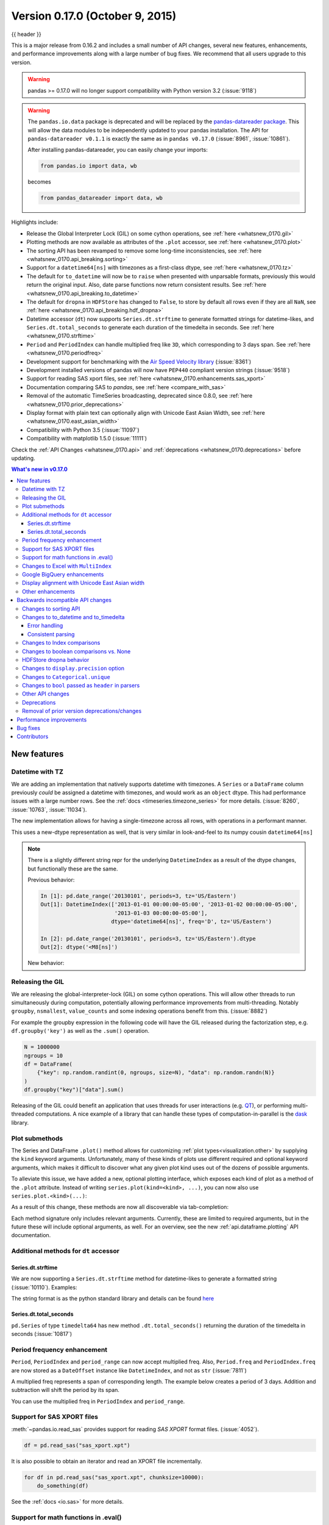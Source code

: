 .. _whatsnew_0170:

Version 0.17.0 (October 9, 2015)
--------------------------------

{{ header }}


This is a major release from 0.16.2 and includes a small number of API changes, several new features,
enhancements, and performance improvements along with a large number of bug fixes. We recommend that all
users upgrade to this version.

.. warning::

   pandas >= 0.17.0 will no longer support compatibility with Python version 3.2 (:issue:`9118`)

.. warning::

   The ``pandas.io.data`` package is deprecated and will be replaced by the
   `pandas-datareader package <https://github.com/pydata/pandas-datareader>`_.
   This will allow the data modules to be independently updated to your pandas
   installation. The API for ``pandas-datareader v0.1.1`` is exactly the same
   as in ``pandas v0.17.0`` (:issue:`8961`, :issue:`10861`).

   After installing pandas-datareader, you can easily change your imports:

   .. code-block:: python

     from pandas.io import data, wb

   becomes

   .. code-block:: python

     from pandas_datareader import data, wb

Highlights include:

- Release the Global Interpreter Lock (GIL) on some cython operations, see :ref:`here <whatsnew_0170.gil>`
- Plotting methods are now available as attributes of the ``.plot`` accessor, see :ref:`here <whatsnew_0170.plot>`
- The sorting API has been revamped to remove some long-time inconsistencies, see :ref:`here <whatsnew_0170.api_breaking.sorting>`
- Support for a ``datetime64[ns]`` with timezones as a first-class dtype, see :ref:`here <whatsnew_0170.tz>`
- The default for ``to_datetime`` will now be to ``raise`` when presented with unparsable formats,
  previously this would return the original input. Also, date parse
  functions now return consistent results. See :ref:`here <whatsnew_0170.api_breaking.to_datetime>`
- The default for ``dropna`` in ``HDFStore`` has changed to ``False``, to store by default all rows even
  if they are all ``NaN``, see :ref:`here <whatsnew_0170.api_breaking.hdf_dropna>`
- Datetime accessor (``dt``) now supports ``Series.dt.strftime`` to generate formatted strings for datetime-likes, and ``Series.dt.total_seconds`` to generate each duration of the timedelta in seconds. See :ref:`here <whatsnew_0170.strftime>`
- ``Period`` and ``PeriodIndex`` can handle multiplied freq like ``3D``, which corresponding to 3 days span. See :ref:`here <whatsnew_0170.periodfreq>`
- Development support for benchmarking with the `Air Speed Velocity library <https://github.com/spacetelescope/asv/>`_ (:issue:`8361`)
- Development installed versions of pandas will now have ``PEP440`` compliant version strings (:issue:`9518`)
- Support for reading SAS xport files, see :ref:`here <whatsnew_0170.enhancements.sas_xport>`
- Documentation comparing SAS to *pandas*, see :ref:`here <compare_with_sas>`
- Removal of the automatic TimeSeries broadcasting, deprecated since 0.8.0, see :ref:`here <whatsnew_0170.prior_deprecations>`
- Display format with plain text can optionally align with Unicode East Asian Width, see :ref:`here <whatsnew_0170.east_asian_width>`
- Compatibility with Python 3.5 (:issue:`11097`)
- Compatibility with matplotlib 1.5.0 (:issue:`11111`)

Check the :ref:`API Changes <whatsnew_0170.api>` and :ref:`deprecations <whatsnew_0170.deprecations>` before updating.

.. contents:: What's new in v0.17.0
    :local:
    :backlinks: none

.. _whatsnew_0170.enhancements:

New features
~~~~~~~~~~~~

.. _whatsnew_0170.tz:

Datetime with TZ
^^^^^^^^^^^^^^^^

We are adding an implementation that natively supports datetime with timezones. A ``Series`` or a ``DataFrame`` column previously
*could* be assigned a datetime with timezones, and would work as an ``object`` dtype. This had performance issues with a large
number rows. See the :ref:`docs <timeseries.timezone_series>` for more details. (:issue:`8260`, :issue:`10763`, :issue:`11034`).

The new implementation allows for having a single-timezone across all rows, with operations in a performant manner.

.. ipython:: python

   df = pd.DataFrame(
       {
           "A": pd.date_range("20130101", periods=3),
           "B": pd.date_range("20130101", periods=3, tz="US/Eastern"),
           "C": pd.date_range("20130101", periods=3, tz="CET"),
       }
   )
   df
   df.dtypes

.. ipython:: python

   df.B
   df.B.dt.tz_localize(None)

This uses a new-dtype representation as well, that is very similar in look-and-feel to its numpy cousin ``datetime64[ns]``

.. ipython:: python

   df["B"].dtype
   type(df["B"].dtype)

.. note::

   There is a slightly different string repr for the underlying ``DatetimeIndex`` as a result of the dtype changes, but
   functionally these are the same.

   Previous behavior:

   .. code-block:: ipython

      In [1]: pd.date_range('20130101', periods=3, tz='US/Eastern')
      Out[1]: DatetimeIndex(['2013-01-01 00:00:00-05:00', '2013-01-02 00:00:00-05:00',
                             '2013-01-03 00:00:00-05:00'],
                            dtype='datetime64[ns]', freq='D', tz='US/Eastern')

      In [2]: pd.date_range('20130101', periods=3, tz='US/Eastern').dtype
      Out[2]: dtype('<M8[ns]')

   New behavior:

   .. ipython:: python

      pd.date_range("20130101", periods=3, tz="US/Eastern")
      pd.date_range("20130101", periods=3, tz="US/Eastern").dtype

.. _whatsnew_0170.gil:

Releasing the GIL
^^^^^^^^^^^^^^^^^

We are releasing the global-interpreter-lock (GIL) on some cython operations.
This will allow other threads to run simultaneously during computation, potentially allowing performance improvements
from multi-threading. Notably ``groupby``, ``nsmallest``, ``value_counts`` and some indexing operations benefit from this. (:issue:`8882`)

For example the groupby expression in the following code will have the GIL released during the factorization step, e.g. ``df.groupby('key')``
as well as the ``.sum()`` operation.

.. code-block:: python

   N = 1000000
   ngroups = 10
   df = DataFrame(
       {"key": np.random.randint(0, ngroups, size=N), "data": np.random.randn(N)}
   )
   df.groupby("key")["data"].sum()

Releasing of the GIL could benefit an application that uses threads for user interactions (e.g. QT_), or performing multi-threaded computations. A nice example of a library that can handle these types of computation-in-parallel is the dask_ library.

.. _dask: https://dask.readthedocs.io/en/latest/
.. _QT: https://wiki.python.org/moin/PyQt

.. _whatsnew_0170.plot:

Plot submethods
^^^^^^^^^^^^^^^

The Series and DataFrame ``.plot()`` method allows for customizing :ref:`plot types<visualization.other>` by supplying the ``kind`` keyword arguments. Unfortunately, many of these kinds of plots use different required and optional keyword arguments, which makes it difficult to discover what any given plot kind uses out of the dozens of possible arguments.

To alleviate this issue, we have added a new, optional plotting interface, which exposes each kind of plot as a method of the ``.plot`` attribute. Instead of writing ``series.plot(kind=<kind>, ...)``, you can now also use ``series.plot.<kind>(...)``:

.. ipython::
    :verbatim:

    In [13]: df = pd.DataFrame(np.random.rand(10, 2), columns=['a', 'b'])

    In [14]: df.plot.bar()

.. image:: ../_static/whatsnew_plot_submethods.png

As a result of this change, these methods are now all discoverable via tab-completion:

.. ipython::
    :verbatim:

    In [15]: df.plot.<TAB>  # noqa: E225, E999
    df.plot.area     df.plot.barh     df.plot.density  df.plot.hist     df.plot.line     df.plot.scatter
    df.plot.bar      df.plot.box      df.plot.hexbin   df.plot.kde      df.plot.pie

Each method signature only includes relevant arguments. Currently, these are limited to required arguments, but in the future these will include optional arguments, as well. For an overview, see the new :ref:`api.dataframe.plotting` API documentation.

.. _whatsnew_0170.strftime:

Additional methods for ``dt`` accessor
^^^^^^^^^^^^^^^^^^^^^^^^^^^^^^^^^^^^^^

Series.dt.strftime
""""""""""""""""""

We are now supporting a ``Series.dt.strftime`` method for datetime-likes to generate a formatted string (:issue:`10110`). Examples:

.. ipython:: python

   # DatetimeIndex
   s = pd.Series(pd.date_range("20130101", periods=4))
   s
   s.dt.strftime("%Y/%m/%d")

.. ipython:: python

   # PeriodIndex
   s = pd.Series(pd.period_range("20130101", periods=4))
   s
   s.dt.strftime("%Y/%m/%d")

The string format is as the python standard library and details can be found `here <https://docs.python.org/2/library/datetime.html#strftime-and-strptime-behavior>`_

Series.dt.total_seconds
"""""""""""""""""""""""

``pd.Series`` of type ``timedelta64`` has new method ``.dt.total_seconds()`` returning the duration of the timedelta in seconds (:issue:`10817`)

.. ipython:: python

   # TimedeltaIndex
   s = pd.Series(pd.timedelta_range("1 minutes", periods=4))
   s
   s.dt.total_seconds()

.. _whatsnew_0170.periodfreq:

Period frequency enhancement
^^^^^^^^^^^^^^^^^^^^^^^^^^^^

``Period``, ``PeriodIndex`` and ``period_range`` can now accept multiplied freq. Also, ``Period.freq`` and ``PeriodIndex.freq`` are now stored as a ``DateOffset`` instance like ``DatetimeIndex``, and not as ``str`` (:issue:`7811`)

A multiplied freq represents a span of corresponding length. The example below creates a period of 3 days. Addition and subtraction will shift the period by its span.

.. ipython:: python

   p = pd.Period("2015-08-01", freq="3D")
   p
   p + 1
   p - 2
   p.to_timestamp()
   p.to_timestamp(how="E")

You can use the multiplied freq in ``PeriodIndex`` and ``period_range``.

.. ipython:: python

   idx = pd.period_range("2015-08-01", periods=4, freq="2D")
   idx
   idx + 1

.. _whatsnew_0170.enhancements.sas_xport:

Support for SAS XPORT files
^^^^^^^^^^^^^^^^^^^^^^^^^^^

:meth:`~pandas.io.read_sas` provides support for reading *SAS XPORT* format files. (:issue:`4052`).

.. code-block:: python

    df = pd.read_sas("sas_xport.xpt")

It is also possible to obtain an iterator and read an XPORT file
incrementally.

.. code-block:: python

    for df in pd.read_sas("sas_xport.xpt", chunksize=10000):
        do_something(df)

See the :ref:`docs <io.sas>` for more details.

.. _whatsnew_0170.matheval:

Support for math functions in .eval()
^^^^^^^^^^^^^^^^^^^^^^^^^^^^^^^^^^^^^

:meth:`~pandas.eval` now supports calling math functions (:issue:`4893`)

.. code-block:: python

    df = pd.DataFrame({"a": np.random.randn(10)})
    df.eval("b = sin(a)")

The support math functions are ``sin``, ``cos``, ``exp``, ``log``, ``expm1``, ``log1p``,
``sqrt``, ``sinh``, ``cosh``, ``tanh``, ``arcsin``, ``arccos``, ``arctan``, ``arccosh``,
``arcsinh``, ``arctanh``, ``abs`` and ``arctan2``.

These functions map to the intrinsics for the ``NumExpr`` engine.  For the Python
engine, they are mapped to ``NumPy`` calls.

Changes to Excel with ``MultiIndex``
^^^^^^^^^^^^^^^^^^^^^^^^^^^^^^^^^^^^

In version 0.16.2 a ``DataFrame`` with ``MultiIndex`` columns could not be written to Excel via ``to_excel``.
That functionality has been added (:issue:`10564`), along with updating  ``read_excel`` so that the data can
be read back with, no loss of information, by specifying which columns/rows make up the ``MultiIndex``
in the ``header`` and ``index_col`` parameters (:issue:`4679`)

See the :ref:`documentation <io.excel>` for more details.

.. ipython:: python

   df = pd.DataFrame(
       [[1, 2, 3, 4], [5, 6, 7, 8]],
       columns=pd.MultiIndex.from_product(
           [["foo", "bar"], ["a", "b"]], names=["col1", "col2"]
       ),
       index=pd.MultiIndex.from_product([["j"], ["l", "k"]], names=["i1", "i2"]),
   )

   df
   df.to_excel("test.xlsx")

   df = pd.read_excel("test.xlsx", header=[0, 1], index_col=[0, 1])
   df

.. ipython:: python
   :suppress:

   import os

   os.remove("test.xlsx")

Previously, it was necessary to specify the ``has_index_names`` argument in ``read_excel``,
if the serialized data had index names.  For version 0.17.0 the output format of ``to_excel``
has been changed to make this keyword unnecessary - the change is shown below.

**Old**

.. image:: ../_static/old-excel-index.png

**New**

.. image:: ../_static/new-excel-index.png

.. warning::

   Excel files saved in version 0.16.2 or prior that had index names will still able to be read in,
   but the ``has_index_names`` argument must specified to ``True``.

.. _whatsnew_0170.gbq:

Google BigQuery enhancements
^^^^^^^^^^^^^^^^^^^^^^^^^^^^
- Added ability to automatically create a table/dataset using the :func:`pandas.io.gbq.to_gbq` function if the destination table/dataset does not exist. (:issue:`8325`, :issue:`11121`).
- Added ability to replace an existing table and schema when calling the :func:`pandas.io.gbq.to_gbq` function via the ``if_exists`` argument. See the `docs <https://pandas-gbq.readthedocs.io/en/latest/writing.html>`__ for more details (:issue:`8325`).
- ``InvalidColumnOrder`` and ``InvalidPageToken`` in the gbq module will raise ``ValueError`` instead of ``IOError``.
- The ``generate_bq_schema()`` function is now deprecated and will be removed in a future version (:issue:`11121`)
- The gbq module will now support Python 3 (:issue:`11094`).

.. _whatsnew_0170.east_asian_width:

Display alignment with Unicode East Asian width
^^^^^^^^^^^^^^^^^^^^^^^^^^^^^^^^^^^^^^^^^^^^^^^

.. warning::

   Enabling this option will affect the performance for printing of ``DataFrame`` and ``Series`` (about 2 times slower).
   Use only when it is actually required.

Some East Asian countries use Unicode characters its width is corresponding to 2 alphabets. If a ``DataFrame`` or ``Series`` contains these characters, the default output cannot be aligned properly. The following options are added to enable precise handling for these characters.

- ``display.unicode.east_asian_width``: Whether to use the Unicode East Asian Width to calculate the display text width. (:issue:`2612`)
- ``display.unicode.ambiguous_as_wide``: Whether to handle Unicode characters belong to Ambiguous as Wide. (:issue:`11102`)

.. ipython:: python

   df = pd.DataFrame({u"国籍": ["UK", u"日本"], u"名前": ["Alice", u"しのぶ"]})
   df

.. ipython:: python

   pd.set_option("display.unicode.east_asian_width", True)
   df

For further details, see :ref:`here <options.east_asian_width>`

.. ipython:: python
   :suppress:

   pd.set_option("display.unicode.east_asian_width", False)

.. _whatsnew_0170.enhancements.other:

Other enhancements
^^^^^^^^^^^^^^^^^^

- ``merge`` now accepts the argument ``indicator`` which adds a Categorical-type column (by default called ``_merge``) to the output object that takes on the values (:issue:`8790`)
- Support for ``openpyxl`` >= 2.2. The API for style support is now stable (:issue:`10125`)

  ===================================   ================
  Observation Origin                    ``_merge`` value
  ===================================   ================
  Merge key only in ``'left'`` frame    ``left_only``
  Merge key only in ``'right'`` frame   ``right_only``
  Merge key in both frames              ``both``
  ===================================   ================

  .. ipython:: python

    df1 = pd.DataFrame({"col1": [0, 1], "col_left": ["a", "b"]})
    df2 = pd.DataFrame({"col1": [1, 2, 2], "col_right": [2, 2, 2]})
    pd.merge(df1, df2, on="col1", how="outer", indicator=True)

  For more, see the :ref:`updated docs <merging.indicator>`

- ``pd.to_numeric`` is a new function to coerce strings to numbers (possibly with coercion) (:issue:`11133`)

- ``pd.merge`` will now allow duplicate column names if they are not merged upon (:issue:`10639`).

- ``pd.pivot`` will now allow passing index as ``None`` (:issue:`3962`).

- ``pd.concat`` will now use existing Series names if provided (:issue:`10698`).

  .. ipython:: python

     foo = pd.Series([1, 2], name="foo")
     bar = pd.Series([1, 2])
     baz = pd.Series([4, 5])

  Previous behavior:

  .. code-block:: ipython

     In [1]: pd.concat([foo, bar, baz], axis=1)
     Out[1]:
           0  1  2
        0  1  1  4
        1  2  2  5

  New behavior:

  .. ipython:: python

    pd.concat([foo, bar, baz], axis=1)

- ``DataFrame`` has gained the ``nlargest`` and ``nsmallest`` methods (:issue:`10393`)

- Add a ``limit_direction`` keyword argument that works with ``limit`` to enable ``interpolate`` to fill ``NaN`` values forward, backward, or both (:issue:`9218`, :issue:`10420`, :issue:`11115`)

  .. ipython:: python

     ser = pd.Series([np.nan, np.nan, 5, np.nan, np.nan, np.nan, 13])
     ser.interpolate(limit=1, limit_direction="both")

- Added a ``DataFrame.round`` method to round the values to a variable number of decimal places (:issue:`10568`).

  .. ipython:: python

     df = pd.DataFrame(
         np.random.random([3, 3]),
         columns=["A", "B", "C"],
         index=["first", "second", "third"],
     )
     df
     df.round(2)
     df.round({"A": 0, "C": 2})

- ``drop_duplicates`` and ``duplicated`` now accept a ``keep`` keyword to target first, last, and all duplicates. The ``take_last`` keyword is deprecated, see :ref:`here <whatsnew_0170.deprecations>` (:issue:`6511`, :issue:`8505`)

  .. ipython:: python

     s = pd.Series(["A", "B", "C", "A", "B", "D"])
     s.drop_duplicates()
     s.drop_duplicates(keep="last")
     s.drop_duplicates(keep=False)

- Reindex now has a ``tolerance`` argument that allows for finer control of :ref:`basics.limits_on_reindex_fill` (:issue:`10411`):

  .. ipython:: python

     df = pd.DataFrame({"x": range(5), "t": pd.date_range("2000-01-01", periods=5)})
     df.reindex([0.1, 1.9, 3.5], method="nearest", tolerance=0.2)

  When used on a ``DatetimeIndex``, ``TimedeltaIndex`` or ``PeriodIndex``, ``tolerance`` will coerced into a ``Timedelta`` if possible. This allows you to specify tolerance with a string:

  .. ipython:: python

     df = df.set_index("t")
     df.reindex(pd.to_datetime(["1999-12-31"]), method="nearest", tolerance="1 day")

  ``tolerance`` is also exposed by the lower level ``Index.get_indexer`` and ``Index.get_loc`` methods.

- Added functionality to use the ``base`` argument when resampling a ``TimeDeltaIndex`` (:issue:`10530`)

- ``DatetimeIndex`` can be instantiated using strings contains ``NaT`` (:issue:`7599`)

- ``to_datetime`` can now accept the ``yearfirst`` keyword (:issue:`7599`)

- ``pandas.tseries.offsets`` larger than the ``Day`` offset can now be used with a ``Series`` for addition/subtraction (:issue:`10699`).  See the :ref:`docs <timeseries.offsetseries>` for more details.

- ``pd.Timedelta.total_seconds()`` now returns Timedelta duration to ns precision (previously microsecond precision) (:issue:`10939`)

- ``PeriodIndex`` now supports arithmetic with ``np.ndarray`` (:issue:`10638`)

- Support pickling of ``Period`` objects (:issue:`10439`)

- ``.as_blocks`` will now take a ``copy`` optional argument to return a copy of the data, default is to copy (no change in behavior from prior versions), (:issue:`9607`)

- ``regex`` argument to ``DataFrame.filter`` now handles numeric column names instead of raising ``ValueError`` (:issue:`10384`).

- Enable reading gzip compressed files via URL, either by explicitly setting the compression parameter or by inferring from the presence of the HTTP Content-Encoding header in the response (:issue:`8685`)

- Enable writing Excel files in :ref:`memory <io.excel_writing_buffer>` using StringIO/BytesIO (:issue:`7074`)

- Enable serialization of lists and dicts to strings in ``ExcelWriter`` (:issue:`8188`)

- SQL io functions now accept a SQLAlchemy connectable. (:issue:`7877`)

- ``pd.read_sql`` and ``to_sql`` can accept database URI as ``con`` parameter (:issue:`10214`)

- ``read_sql_table`` will now allow reading from views (:issue:`10750`).

- Enable writing complex values to ``HDFStores`` when using the ``table`` format (:issue:`10447`)

- Enable ``pd.read_hdf`` to be used without specifying a key when the HDF file contains a single dataset (:issue:`10443`)

- ``pd.read_stata`` will now read Stata 118 type files. (:issue:`9882`)

- ``msgpack`` submodule has been updated to 0.4.6 with backward compatibility (:issue:`10581`)

- ``DataFrame.to_dict`` now accepts ``orient='index'`` keyword argument (:issue:`10844`).

- ``DataFrame.apply`` will return a Series of dicts if the passed function returns a dict and ``reduce=True`` (:issue:`8735`).

- Allow passing ``kwargs`` to the interpolation methods (:issue:`10378`).

- Improved error message when concatenating an empty iterable of ``Dataframe`` objects (:issue:`9157`)

- ``pd.read_csv`` can now read bz2-compressed files incrementally, and the C parser can read bz2-compressed files from AWS S3 (:issue:`11070`, :issue:`11072`).

- In ``pd.read_csv``, recognize ``s3n://`` and ``s3a://`` URLs as designating S3 file storage (:issue:`11070`, :issue:`11071`).

- Read CSV files from AWS S3 incrementally, instead of first downloading the entire file. (Full file download still required for compressed files in Python 2.)  (:issue:`11070`, :issue:`11073`)

- ``pd.read_csv`` is now able to infer compression type for files read from AWS S3 storage (:issue:`11070`, :issue:`11074`).


.. _whatsnew_0170.api:

.. _whatsnew_0170.api_breaking:

Backwards incompatible API changes
~~~~~~~~~~~~~~~~~~~~~~~~~~~~~~~~~~

.. _whatsnew_0170.api_breaking.sorting:

Changes to sorting API
^^^^^^^^^^^^^^^^^^^^^^

The sorting API has had some longtime inconsistencies. (:issue:`9816`, :issue:`8239`).

Here is a summary of the API **PRIOR** to 0.17.0:

- ``Series.sort`` is **INPLACE** while ``DataFrame.sort`` returns a new object.
- ``Series.order`` returns a new object
- It was possible to use ``Series/DataFrame.sort_index`` to sort by **values** by passing the ``by`` keyword.
- ``Series/DataFrame.sortlevel`` worked only on a ``MultiIndex`` for sorting by index.

To address these issues, we have revamped the API:

- We have introduced a new method, :meth:`DataFrame.sort_values`, which is the merger of ``DataFrame.sort()``, ``Series.sort()``,
  and ``Series.order()``, to handle sorting of **values**.
- The existing methods ``Series.sort()``, ``Series.order()``, and ``DataFrame.sort()`` have been deprecated and will be removed in a
  future version.
- The ``by`` argument of ``DataFrame.sort_index()`` has been deprecated and will be removed in a future version.
- The existing method ``.sort_index()`` will gain the ``level`` keyword to enable level sorting.

We now have two distinct and non-overlapping methods of sorting. A ``*`` marks items that
will show a ``FutureWarning``.

To sort by the **values**:

==================================    ====================================
Previous                              Replacement
==================================    ====================================
\* ``Series.order()``                 ``Series.sort_values()``
\* ``Series.sort()``                  ``Series.sort_values(inplace=True)``
\* ``DataFrame.sort(columns=...)``    ``DataFrame.sort_values(by=...)``
==================================    ====================================

To sort by the **index**:

==================================    ====================================
Previous                              Replacement
==================================    ====================================
``Series.sort_index()``               ``Series.sort_index()``
``Series.sortlevel(level=...)``       ``Series.sort_index(level=...``)
``DataFrame.sort_index()``            ``DataFrame.sort_index()``
``DataFrame.sortlevel(level=...)``    ``DataFrame.sort_index(level=...)``
\* ``DataFrame.sort()``                 ``DataFrame.sort_index()``
==================================    ====================================

We have also deprecated and changed similar methods in two Series-like classes, ``Index`` and ``Categorical``.

==================================    ====================================
Previous                              Replacement
==================================    ====================================
\* ``Index.order()``                  ``Index.sort_values()``
\* ``Categorical.order()``            ``Categorical.sort_values()``
==================================    ====================================

.. _whatsnew_0170.api_breaking.to_datetime:

Changes to to_datetime and to_timedelta
^^^^^^^^^^^^^^^^^^^^^^^^^^^^^^^^^^^^^^^

Error handling
""""""""""""""

The default for ``pd.to_datetime`` error handling has changed to ``errors='raise'``.
In prior versions it was ``errors='ignore'``. Furthermore, the ``coerce`` argument
has been deprecated in favor of ``errors='coerce'``. This means that invalid parsing
will raise rather that return the original input as in previous versions. (:issue:`10636`)

Previous behavior:

.. code-block:: ipython

   In [2]: pd.to_datetime(['2009-07-31', 'asd'])
   Out[2]: array(['2009-07-31', 'asd'], dtype=object)

New behavior:

.. code-block:: ipython

   In [3]: pd.to_datetime(['2009-07-31', 'asd'])
   ValueError: Unknown string format

Of course you can coerce this as well.

.. ipython:: python

   pd.to_datetime(["2009-07-31", "asd"], errors="coerce")

To keep the previous behavior, you can use ``errors='ignore'``:

.. ipython:: python

   pd.to_datetime(["2009-07-31", "asd"], errors="ignore")

Furthermore, ``pd.to_timedelta`` has gained a similar API, of ``errors='raise'|'ignore'|'coerce'``, and the ``coerce`` keyword
has been deprecated in favor of ``errors='coerce'``.

Consistent parsing
""""""""""""""""""

The string parsing of ``to_datetime``, ``Timestamp`` and ``DatetimeIndex`` has
been made consistent. (:issue:`7599`)

Prior to v0.17.0, ``Timestamp`` and ``to_datetime`` may parse year-only datetime-string incorrectly using today's date, otherwise ``DatetimeIndex``
uses the beginning of the year. ``Timestamp`` and ``to_datetime`` may raise ``ValueError`` in some types of datetime-string which ``DatetimeIndex``
can parse, such as a quarterly string.

Previous behavior:

.. code-block:: ipython

   In [1]: pd.Timestamp('2012Q2')
   Traceback
      ...
   ValueError: Unable to parse 2012Q2

   # Results in today's date.
   In [2]: pd.Timestamp('2014')
   Out [2]: 2014-08-12 00:00:00

v0.17.0 can parse them as below. It works on ``DatetimeIndex`` also.

New behavior:

.. ipython:: python

   pd.Timestamp("2012Q2")
   pd.Timestamp("2014")
   pd.DatetimeIndex(["2012Q2", "2014"])

.. note::

   If you want to perform calculations based on today's date, use ``Timestamp.now()`` and ``pandas.tseries.offsets``.

   .. ipython:: python

      import pandas.tseries.offsets as offsets

      pd.Timestamp.now()
      pd.Timestamp.now() + offsets.DateOffset(years=1)

Changes to Index comparisons
^^^^^^^^^^^^^^^^^^^^^^^^^^^^

Operator equal on ``Index`` should behavior similarly to ``Series`` (:issue:`9947`, :issue:`10637`)

Starting in v0.17.0, comparing ``Index`` objects of different lengths will raise
a ``ValueError``. This is to be consistent with the behavior of ``Series``.

Previous behavior:

.. code-block:: ipython

   In [2]: pd.Index([1, 2, 3]) == pd.Index([1, 4, 5])
   Out[2]: array([ True, False, False], dtype=bool)

   In [3]: pd.Index([1, 2, 3]) == pd.Index([2])
   Out[3]: array([False,  True, False], dtype=bool)

   In [4]: pd.Index([1, 2, 3]) == pd.Index([1, 2])
   Out[4]: False

New behavior:

.. code-block:: ipython

   In [8]: pd.Index([1, 2, 3]) == pd.Index([1, 4, 5])
   Out[8]: array([ True, False, False], dtype=bool)

   In [9]: pd.Index([1, 2, 3]) == pd.Index([2])
   ValueError: Lengths must match to compare

   In [10]: pd.Index([1, 2, 3]) == pd.Index([1, 2])
   ValueError: Lengths must match to compare

Note that this is different from the ``numpy`` behavior where a comparison can
be broadcast:

.. ipython:: python

   np.array([1, 2, 3]) == np.array([1])

or it can return False if broadcasting can not be done:

.. ipython:: python
   :okwarning:

   np.array([1, 2, 3]) == np.array([1, 2])

Changes to boolean comparisons vs. None
^^^^^^^^^^^^^^^^^^^^^^^^^^^^^^^^^^^^^^^

Boolean comparisons of a ``Series`` vs ``None`` will now be equivalent to comparing with ``np.nan``, rather than raise ``TypeError``. (:issue:`1079`).

.. ipython:: python

   s = pd.Series(range(3))
   s.iloc[1] = None
   s

Previous behavior:

.. code-block:: ipython

   In [5]: s == None
   TypeError: Could not compare <type 'NoneType'> type with Series

New behavior:

.. ipython:: python

   s == None

Usually you simply want to know which values are null.

.. ipython:: python

   s.isnull()

.. warning::

   You generally will want to use ``isnull/notnull`` for these types of comparisons, as ``isnull/notnull`` tells you which elements are null. One has to be
   mindful that ``nan's`` don't compare equal, but ``None's`` do. Note that pandas/numpy uses the fact that ``np.nan != np.nan``, and treats ``None`` like ``np.nan``.

   .. ipython:: python

      None == None
      np.nan == np.nan

.. _whatsnew_0170.api_breaking.hdf_dropna:

HDFStore dropna behavior
^^^^^^^^^^^^^^^^^^^^^^^^

The default behavior for HDFStore write functions with ``format='table'`` is now to keep rows that are all missing. Previously, the behavior was to drop rows that were all missing save the index. The previous behavior can be replicated using the ``dropna=True`` option. (:issue:`9382`)

Previous behavior:

.. ipython:: python

   df_with_missing = pd.DataFrame(
       {"col1": [0, np.nan, 2], "col2": [1, np.nan, np.nan]}
   )

   df_with_missing


.. code-block:: ipython

   In [27]:
   df_with_missing.to_hdf('file.h5',
                          'df_with_missing',
                          format='table',
                          mode='w')

   In [28]: pd.read_hdf('file.h5', 'df_with_missing')

   Out [28]:
         col1  col2
     0     0     1
     2     2   NaN


New behavior:

.. ipython:: python

   df_with_missing.to_hdf("file.h5", "df_with_missing", format="table", mode="w")

   pd.read_hdf("file.h5", "df_with_missing")

.. ipython:: python
   :suppress:

   import os

   os.remove("file.h5")

See the :ref:`docs <io.hdf5>` for more details.

.. _whatsnew_0170.api_breaking.display_precision:

Changes to ``display.precision`` option
^^^^^^^^^^^^^^^^^^^^^^^^^^^^^^^^^^^^^^^

The ``display.precision`` option has been clarified to refer to decimal places (:issue:`10451`).

Earlier versions of pandas would format floating point numbers to have one less decimal place than the value in
``display.precision``.

.. code-block:: ipython

  In [1]: pd.set_option('display.precision', 2)

  In [2]: pd.DataFrame({'x': [123.456789]})
  Out[2]:
         x
  0  123.5

If interpreting precision as "significant figures" this did work for scientific notation but that same interpretation
did not work for values with standard formatting. It was also out of step with how numpy handles formatting.

Going forward the value of ``display.precision`` will directly control the number of places after the decimal, for
regular formatting as well as scientific notation, similar to how numpy's ``precision`` print option works.

.. ipython:: python

  pd.set_option("display.precision", 2)
  pd.DataFrame({"x": [123.456789]})

To preserve output behavior with prior versions the default value of ``display.precision`` has been reduced to ``6``
from ``7``.

.. ipython:: python
  :suppress:

  pd.set_option("display.precision", 6)

.. _whatsnew_0170.api_breaking.categorical_unique:

Changes to ``Categorical.unique``
^^^^^^^^^^^^^^^^^^^^^^^^^^^^^^^^^

``Categorical.unique`` now returns new ``Categoricals`` with ``categories`` and ``codes`` that are unique, rather than returning ``np.array`` (:issue:`10508`)

- unordered category: values and categories are sorted by appearance order.
- ordered category: values are sorted by appearance order, categories keep existing order.

.. ipython:: python

   cat = pd.Categorical(["C", "A", "B", "C"], categories=["A", "B", "C"], ordered=True)
   cat
   cat.unique()

   cat = pd.Categorical(["C", "A", "B", "C"], categories=["A", "B", "C"])
   cat
   cat.unique()

Changes to ``bool`` passed as ``header`` in parsers
^^^^^^^^^^^^^^^^^^^^^^^^^^^^^^^^^^^^^^^^^^^^^^^^^^^

In earlier versions of pandas, if a bool was passed the ``header`` argument of
``read_csv``, ``read_excel``, or ``read_html`` it was implicitly converted to
an integer, resulting in ``header=0`` for ``False`` and ``header=1`` for ``True``
(:issue:`6113`)

A ``bool`` input to ``header`` will now raise a ``TypeError``

.. code-block:: ipython

   In [29]: df = pd.read_csv('data.csv', header=False)
   TypeError: Passing a bool to header is invalid. Use header=None for no header or
   header=int or list-like of ints to specify the row(s) making up the column names


.. _whatsnew_0170.api_breaking.other:

Other API changes
^^^^^^^^^^^^^^^^^

- Line and kde plot with ``subplots=True`` now uses default colors, not all black. Specify ``color='k'`` to draw all lines in black (:issue:`9894`)
- Calling the ``.value_counts()`` method on a Series with a ``categorical`` dtype now returns a Series with a ``CategoricalIndex`` (:issue:`10704`)
- The metadata properties of subclasses of pandas objects will now be serialized (:issue:`10553`).
- ``groupby`` using ``Categorical`` follows the same rule as ``Categorical.unique`` described above  (:issue:`10508`)
- When constructing ``DataFrame`` with an array of ``complex64`` dtype previously meant the corresponding column
  was automatically promoted to the ``complex128`` dtype. pandas will now preserve the itemsize of the input for complex data (:issue:`10952`)
- Passing currently unsupported ``chunksize`` argument to ``read_excel`` or ``ExcelFile.parse`` will now raise ``NotImplementedError`` (:issue:`8011`)
- ``NaT``'s methods now either raise ``ValueError``, or return ``np.nan`` or ``NaT`` (:issue:`9513`)
- ``DatetimeIndex.union`` does not infer ``freq`` if ``self`` and the input have ``None`` as ``freq`` (:issue:`11086`)
- some numeric reduction operators would return ``ValueError``, rather than ``TypeError`` on object types that includes strings and numbers (:issue:`11131`)
- Allow an ``ExcelFile`` object to be passed into ``read_excel`` (:issue:`11198`)

  ===============================     ===============================================================
  Behavior                            Methods
  ===============================     ===============================================================
  return ``np.nan``                   ``weekday``, ``isoweekday``
  return ``NaT``                      ``date``, ``now``, ``replace``, ``to_datetime``, ``today``
  return ``np.datetime64('NaT')``     ``to_datetime64`` (unchanged)
  raise ``ValueError``                All other public methods (names not beginning with underscores)
  ===============================     ===============================================================

.. _whatsnew_0170.deprecations:

Deprecations
^^^^^^^^^^^^

- For ``Series`` the following indexing functions are deprecated (:issue:`10177`).

  =====================  =================================
  Deprecated Function    Replacement
  =====================  =================================
  ``.irow(i)``           ``.iloc[i]`` or ``.iat[i]``
  ``.iget(i)``           ``.iloc[i]`` or ``.iat[i]``
  ``.iget_value(i)``     ``.iloc[i]`` or ``.iat[i]``
  =====================  =================================

- For ``DataFrame`` the following indexing functions are deprecated (:issue:`10177`).

  =====================  =================================
  Deprecated Function    Replacement
  =====================  =================================
  ``.irow(i)``           ``.iloc[i]``
  ``.iget_value(i, j)``  ``.iloc[i, j]`` or ``.iat[i, j]``
  ``.icol(j)``           ``.iloc[:, j]``
  =====================  =================================

.. note:: These indexing function have been deprecated in the documentation since 0.11.0.

- ``Categorical.name`` was deprecated to make ``Categorical`` more ``numpy.ndarray`` like. Use ``Series(cat, name="whatever")`` instead (:issue:`10482`).
- Setting missing values (NaN) in a ``Categorical``'s ``categories`` will issue a warning (:issue:`10748`). You can still have missing values in the ``values``.
- ``drop_duplicates`` and ``duplicated``'s ``take_last`` keyword was deprecated in favor of ``keep``. (:issue:`6511`, :issue:`8505`)
- ``Series.nsmallest`` and ``nlargest``'s ``take_last`` keyword was deprecated in favor of ``keep``. (:issue:`10792`)
- ``DataFrame.combineAdd`` and ``DataFrame.combineMult`` are deprecated. They
  can easily be replaced by using the ``add`` and ``mul`` methods:
  ``DataFrame.add(other, fill_value=0)`` and ``DataFrame.mul(other, fill_value=1.)``
  (:issue:`10735`).
- ``TimeSeries`` deprecated in favor of ``Series`` (note that this has been an alias since 0.13.0), (:issue:`10890`)
- ``SparsePanel`` deprecated and will be removed in a future version (:issue:`11157`).
- Legacy offsets (like ``'A@JAN'``) are deprecated (note that this has been alias since 0.8.0) (:issue:`10878`)
- ``WidePanel`` deprecated in favor of ``Panel``, ``LongPanel`` in favor of ``DataFrame`` (note these have been aliases since < 0.11.0), (:issue:`10892`)
- ``Series.is_time_series`` deprecated in favor of ``Series.index.is_all_dates`` (:issue:`11135`)
- ``DataFrame.convert_objects`` has been deprecated in favor of type-specific functions ``pd.to_datetime``, ``pd.to_timestamp`` and ``pd.to_numeric`` (new in 0.17.0) (:issue:`11133`).

.. _whatsnew_0170.prior_deprecations:

Removal of prior version deprecations/changes
^^^^^^^^^^^^^^^^^^^^^^^^^^^^^^^^^^^^^^^^^^^^^

- Removal of ``na_last`` parameters from ``Series.order()`` and ``Series.sort()``, in favor of ``na_position``. (:issue:`5231`)
- Remove of ``percentile_width`` from ``.describe()``, in favor of ``percentiles``. (:issue:`7088`)
- Removal of ``colSpace`` parameter from ``DataFrame.to_string()``, in favor of ``col_space``, circa 0.8.0 version.
- Removal of automatic time-series broadcasting (:issue:`2304`)

  .. ipython:: python

     np.random.seed(1234)
     df = pd.DataFrame(
         np.random.randn(5, 2),
         columns=list("AB"),
         index=pd.date_range("2013-01-01", periods=5),
     )
     df

  Previously

  .. code-block:: ipython

     In [3]: df + df.A
     FutureWarning: TimeSeries broadcasting along DataFrame index by default is deprecated.
     Please use DataFrame.<op> to explicitly broadcast arithmetic operations along the index

     Out[3]:
                         A         B
     2013-01-01  0.942870 -0.719541
     2013-01-02  2.865414  1.120055
     2013-01-03 -1.441177  0.166574
     2013-01-04  1.719177  0.223065
     2013-01-05  0.031393 -2.226989

  Current

  .. ipython:: python

     df.add(df.A, axis="index")


- Remove ``table`` keyword in ``HDFStore.put/append``, in favor of using ``format=`` (:issue:`4645`)
- Remove ``kind`` in ``read_excel/ExcelFile`` as its unused (:issue:`4712`)
- Remove ``infer_type`` keyword from ``pd.read_html`` as its unused (:issue:`4770`, :issue:`7032`)
- Remove ``offset`` and ``timeRule`` keywords from ``Series.tshift/shift``, in favor of ``freq`` (:issue:`4853`, :issue:`4864`)
- Remove ``pd.load/pd.save`` aliases in favor of ``pd.to_pickle/pd.read_pickle`` (:issue:`3787`)

.. _whatsnew_0170.performance:

Performance improvements
~~~~~~~~~~~~~~~~~~~~~~~~

- Added vbench benchmarks for alternative ExcelWriter engines and reading Excel files (:issue:`7171`)
- Development support for benchmarking with the `Air Speed Velocity library <https://github.com/spacetelescope/asv/>`_ (:issue:`8361`)
- Performance improvements in ``Categorical.value_counts`` (:issue:`10804`)
- Performance improvements in ``SeriesGroupBy.nunique`` and ``SeriesGroupBy.value_counts`` and ``SeriesGroupby.transform`` (:issue:`10820`, :issue:`11077`)
- Performance improvements in ``DataFrame.drop_duplicates`` with integer dtypes (:issue:`10917`)
- Performance improvements in ``DataFrame.duplicated`` with wide frames. (:issue:`10161`, :issue:`11180`)
- 4x improvement in ``timedelta`` string parsing (:issue:`6755`, :issue:`10426`)
- 8x improvement in ``timedelta64`` and ``datetime64`` ops (:issue:`6755`)
- Improved performance of ``to_datetime`` when specified format string is ISO8601 (:issue:`10178`)
- Significantly improved performance of indexing ``MultiIndex`` with slicers (:issue:`10287`)
- Improved performance of ``Series.isin`` for datetimelike/integer Series (:issue:`10287`)
- 20x improvement in ``concat`` of Categoricals when categories are identical (:issue:`10587`)
- 8x improvement in ``iloc`` using list-like input (:issue:`10791`)
- 2x improvement of ``Series.value_counts`` for float dtype (:issue:`10821`)
- Regression from 0.16.1 in constructing ``DataFrame`` from nested dictionary (:issue:`11084`)
- Enable ``infer_datetime_format`` in ``to_datetime`` when date components do not have 0 padding (:issue:`11142`)
- Performance improvements in addition/subtraction operations for ``DateOffset`` with ``Series`` or ``DatetimeIndex``  (:issue:`10744`, :issue:`11205`)

.. _whatsnew_0170.bug_fixes:

Bug fixes
~~~~~~~~~

- Bug in ``ExcelReader`` when worksheet is empty (:issue:`6403`)
- Bug in ``DataFrame.to_latex()`` the ``column_format`` argument could not be passed (:issue:`9402`)
- Bug in incorrect computation of ``.mean()`` on ``timedelta64[ns]`` because of overflow (:issue:`9442`)
- Bug in ``DataFrame.apply`` when function returns categorical series. (:issue:`9573`)
- Bug causing ``DataFrame.where`` to not respect the ``axis`` parameter when the frame has a symmetric shape. (:issue:`9736`)
- Bug in ``offsets.generate_range`` where ``start`` and ``end`` have finer precision than ``offset`` (:issue:`9907`)
- Bug in ``Index.drop_duplicates`` dropping name(s) (:issue:`10115`)
- Bug in ``to_datetime`` with invalid dates and formats supplied (:issue:`10154`)
- Bug in ``pd.Series`` when setting a value on an empty ``Series`` whose index has a frequency. (:issue:`10193`)
- Bug in ``DataFrame.to_html(index=False)`` renders unnecessary ``name`` row (:issue:`10344`)
- Bug in setting a ``Panel`` when an axis has a MultiIndex (:issue:`10360`)
- Bug in ``DataFrame.plot`` raises ``ValueError`` when color name is specified by multiple characters (:issue:`10387`)
- Bug in ``DataFrame.reset_index`` when index contains ``NaT``. (:issue:`10388`)
- Bug in ``Table.select_column`` where name is not preserved (:issue:`10392`)
- Bug in ``stack`` when index or columns are not unique. (:issue:`10417`)
- Bug in ``DatetimeIndex`` when localizing with ``NaT`` (:issue:`10477`)
- Bug in ``Series.dt`` ops in preserving meta-data (:issue:`10477`)
- Bug in preserving ``NaT`` when passed in an otherwise invalid ``to_datetime`` construction (:issue:`10477`)
- Bug in ``pd.rolling_*`` where ``Series.name`` would be lost in the output (:issue:`10565`)
- Bug in indexing with a mixed-integer ``Index`` causing an ``ImportError`` (:issue:`10610`)
- Bug in ``pd.Series.interpolate`` with invalid ``order`` keyword values. (:issue:`10633`)
- Bug in ``Index`` construction with a mixed list of tuples (:issue:`10697`)
- Bug in ``Series.quantile`` dropping name (:issue:`10881`)
- Bug in clearing the cache on ``DataFrame.pop`` and a subsequent inplace op (:issue:`10912`)
- Bug in ``BinGrouper.group_info`` where returned values are not compatible with base class (:issue:`10914`)
- Bug in ``Series.count`` when index has nulls (:issue:`10946`)
- Bug in pickling of a non-regular freq ``DatetimeIndex`` (:issue:`11002`)
- Bug in  ``.isin`` on older numpies (:issue:`11232`)
- Bug in ``USFederalHolidayCalendar`` where ``USMemorialDay`` and ``USMartinLutherKingJr`` were incorrect (:issue:`10278` and :issue:`9760` )
- Bug in ``.sample()`` where returned object, if set, gives unnecessary ``SettingWithCopyWarning`` (:issue:`10738`)
- Bug in ``.sample()`` where weights passed as ``Series`` were not aligned along axis before being treated positionally, potentially causing problems if weight indices were not aligned with sampled object. (:issue:`10738`)

- Regression fixed in (:issue:`9311`, :issue:`6620`, :issue:`9345`), where groupby with a datetime-like converting to float with certain aggregators (:issue:`10979`)

- Bug in ``DataFrame.interpolate`` with ``axis=1`` and ``inplace=True`` (:issue:`10395`)
- Bug in ``io.sql.get_schema`` when specifying multiple columns as primary
  key (:issue:`10385`).

- Bug in ``Series.shift`` and ``DataFrame.shift`` not supporting categorical data (:issue:`9416`)
- Bug in ``Series.map`` using categorical ``Series`` raises ``AttributeError`` (:issue:`10324`)
- Bug in ``test_categorical`` on big-endian builds (:issue:`10425`)
- Bug in ``MultiIndex.get_level_values`` including ``Categorical`` raises ``AttributeError`` (:issue:`10460`)
- Bug in ``groupby(sort=False)`` with datetime-like ``Categorical`` raises ``ValueError`` (:issue:`10505`)
- Bug in ``pd.get_dummies`` with ``sparse=True`` not returning ``SparseDataFrame`` (:issue:`10531`)
- Bug in ``algos.outer_join_indexer`` when ``right`` array is empty (:issue:`10618`)
- Bug in ``Index`` subtypes (such as ``PeriodIndex``) not returning their own type for ``.drop`` and ``.insert`` methods (:issue:`10620`)
- Bug in ``groupby(axis=1)`` with ``filter()`` throws ``IndexError`` (:issue:`11041`)

- Bug in ``filter`` (regression from 0.16.0) and ``transform`` when grouping on multiple keys, one of which is datetime-like (:issue:`10114`)


- Bug in ``to_datetime`` and ``to_timedelta`` causing ``Index`` name to be lost (:issue:`10875`)
- Bug in ``len(DataFrame.groupby)`` causing ``IndexError`` when there's a column containing only NaNs (:issue:`11016`)

- Bug in ``DatetimeIndex`` and ``PeriodIndex.value_counts`` resets name from its result, but retains in result's ``Index``. (:issue:`10150`)
- Bug in ``pd.concat`` with ``axis=0`` when column is of dtype ``category`` (:issue:`10177`)
- Bug that caused segfault when resampling an empty Series (:issue:`10228`)
- Bug in ``pd.eval`` using ``numexpr`` engine coerces 1 element numpy array to scalar (:issue:`10546`)
- Bug in ``read_msgpack`` where input type is not always checked (:issue:`10369`, :issue:`10630`)
- Bug in ``pd.read_csv`` with kwargs ``index_col=False``, ``index_col=['a', 'b']`` or ``dtype``
  (:issue:`10413`, :issue:`10467`, :issue:`10577`)
- Bug in ``read_csv`` when using a converter which generates a ``uint8`` type (:issue:`9266`)
- Bug in ``groupby.var`` which caused variance to be inaccurate for small float values (:issue:`10448`)
- Bug in ``Series.from_csv`` with ``header`` kwarg not setting the ``Series.name`` or the ``Series.index.name`` (:issue:`10483`)
- Bug in ``Series.plot(kind='hist')`` Y Label not informative (:issue:`10485`)

- Bug causes memory leak in time-series line and area plot (:issue:`9003`)

- Bug that returns ``None`` and does not raise ``NotImplementedError`` when operator functions (e.g. ``.add``) of ``Panel`` are not implemented (:issue:`7692`)
- Bug when setting a ``Panel`` sliced along the major or minor axes when the right-hand side is a ``DataFrame`` (:issue:`11014`)

- Bug in line and kde plot cannot accept multiple colors when ``subplots=True`` (:issue:`9894`)
- Bug in ``DataFrame.plot`` raises ``ValueError`` when color name is specified by multiple characters (:issue:`10387`)

- Bug in left and right ``align`` of ``Series`` with ``MultiIndex`` may be inverted (:issue:`10665`)
- Bug in left and right ``join`` of with ``MultiIndex`` may be inverted (:issue:`10741`)

- Bug in indexing with a ``PeriodIndex`` on an object with a ``PeriodIndex`` (:issue:`4125`)
- Bug in ``Categorical`` may not representing properly when category contains ``tz`` or ``Period`` (:issue:`10713`)
- Bug in ``Categorical.__iter__`` may not returning correct ``datetime`` and ``Period`` (:issue:`10713`)
- Bug in ``read_stata`` when reading a file with a different order set in ``columns`` (:issue:`10757`)
- Bug in ``read_csv`` with ``engine='c'``: EOF preceded by a comment, blank line, etc. was not handled correctly (:issue:`10728`, :issue:`10548`)

- Reading "famafrench" data via ``DataReader`` results in HTTP 404 error because of the website url is changed (:issue:`10591`).
- Bug in ``read_msgpack`` where DataFrame to decode has duplicate column names (:issue:`9618`)
- Bug in ``io.common.get_filepath_or_buffer`` which caused reading of valid S3 files to fail if the bucket also contained keys for which the user does not have read permission (:issue:`10604`)
- Bug in vectorised setting of timestamp columns with python ``datetime.date`` and numpy ``datetime64`` (:issue:`10408`, :issue:`10412`)
- Bug in ``Index.take`` may add unnecessary ``freq`` attribute (:issue:`10791`)
- Bug in ``merge`` with empty ``DataFrame`` may raise ``IndexError`` (:issue:`10824`)
- Bug in ``to_latex`` where unexpected keyword argument for some documented arguments (:issue:`10888`)
- Bug in indexing of large ``DataFrame`` where ``IndexError`` is uncaught (:issue:`10645` and :issue:`10692`)
- Bug in ``pd.DataFrame`` when constructing an empty DataFrame with a string dtype (:issue:`9428`)
- Bug in ``pd.unique`` for arrays with the ``datetime64`` or ``timedelta64`` dtype that meant an array with object dtype was returned instead the original dtype (:issue:`9431`)
- Bug in ``read_csv`` when using the ``nrows`` or ``chunksize`` parameters if file contains only a header line (:issue:`9535`)
- Bug in ``DatetimeIndex.take`` and ``TimedeltaIndex.take`` may not raise ``IndexError`` against invalid index (:issue:`10295`)
- Bug in ``PeriodIndex.order`` reset freq (:issue:`10295`)
- Bug in serialization of ``category`` types in HDF5 in presence of alternate encodings. (:issue:`10366`)
- Bug in ``read_msgpack`` where encoding is not respected (:issue:`10581`)
- Bug in ``Timedelta`` raising error when slicing from 0s (:issue:`10583`)
- Bug in ``Series([np.nan]).astype('M8[ms]')``, which now returns ``Series([pd.NaT])`` (:issue:`10747`)
- Bug in ``iloc`` allowing memory outside bounds of a Series to be accessed with negative integers (:issue:`10779`)
- Bug in ``date_range`` when ``freq`` divides ``end`` as nanos (:issue:`10885`)
- Bug in ``pd.DataFrame.diff`` when DataFrame is not consolidated (:issue:`10907`)
- Bug preventing access to the first index when using ``iloc`` with a list containing the appropriate negative integer (:issue:`10547`, :issue:`10779`)
- Bug in ``TimedeltaIndex`` formatter causing error while trying to save ``DataFrame`` with ``TimedeltaIndex`` using ``to_csv`` (:issue:`10833`)
- Bug in ``DataFrame.where`` when handling Series slicing (:issue:`10218`, :issue:`9558`)
- Bug in ``to_json`` which was causing segmentation fault when serializing 0-rank ndarray (:issue:`9576`)
- Bug where ``pd.read_gbq`` throws ``ValueError`` when Bigquery returns zero rows (:issue:`10273`)
- Bug in plot result may show unnecessary minor ticklabels (:issue:`10657`)
- Bug in plotting functions may raise ``IndexError`` when plotted on ``GridSpec`` (:issue:`10819`)
- Bug in ``groupby`` incorrect computation for aggregation on ``DataFrame`` with ``NaT`` (E.g ``first``, ``last``, ``min``). (:issue:`10590`, :issue:`11010`)
- Bug in ``.var()`` causing roundoff errors for highly similar values (:issue:`10242`)
- Remove use of some deprecated numpy comparison operations, mainly in tests. (:issue:`10569`)
- Bug in ``Index`` arithmetic may result in incorrect class (:issue:`10638`)
- Bug in ``io.gbq`` when testing for minimum google api client version (:issue:`10652`)
- Bug when constructing ``DataFrame`` where passing a dictionary with only scalar values and specifying columns did not raise an error (:issue:`10856`)
- Bug in ``DataFrame.plot(subplots=True)`` with duplicated columns outputs incorrect result (:issue:`10962`)
- Bug in ``Index`` dtype may not applied properly (:issue:`11017`)
- Bug in ``date_range`` results in empty if freq is negative annually, quarterly and monthly (:issue:`11018`)
- Bug in ``DatetimeIndex`` cannot infer negative freq (:issue:`11018`)
- Bug in ``DataFrame`` construction from nested ``dict`` with ``timedelta`` keys (:issue:`11129`)
- Bug in ``.fillna`` against may raise ``TypeError`` when data contains datetime dtype (:issue:`7095`, :issue:`11153`)
- Bug in ``convert_objects`` where converted values might not be returned if all null and ``coerce`` (:issue:`9589`)
- Bug in ``convert_objects`` where ``copy`` keyword was not respected (:issue:`9589`)
- Bug in ``.groupby`` when number of keys to group by is same as length of index (:issue:`11185`)


.. _whatsnew_0.17.0.contributors:

Contributors
~~~~~~~~~~~~

.. contributors:: v0.16.2..v0.17.0
